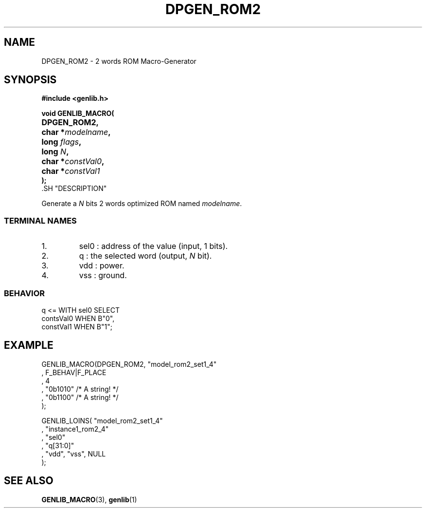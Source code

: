 .\\" auto-generated by docbook2man-spec $Revision: 1.1 $
.TH "DPGEN_ROM2" "3" "24 May 2002" "ASIM/LIP6" "Alliance - genlib User's Manual"
.SH NAME
DPGEN_ROM2 \- 2 words ROM Macro-Generator
.SH SYNOPSIS
\fB#include <genlib.h>
.sp
void GENLIB_MACRO(
.nf
.ta 7n +20n
	DPGEN_ROM2,
	char *\fImodelname\fB,
	long \fIflags\fB,
	long \fIN\fB,
	char *\fIconstVal0\fB,
	char *\fIconstVal1\fB
);
.fi
\fR.SH "DESCRIPTION"
.PP
Generate a \fIN\fR bits 2 words optimized ROM named \fImodelname\fR.
.SS "TERMINAL NAMES"
.IP 1. 
sel0 : address of the value (input, 1 bits). 
.IP 2. 
q : the selected word (output, \fIN\fR bit). 
.IP 3. 
vdd : power. 
.IP 4. 
vss : ground. 
.SS "BEHAVIOR"
.sp
.nf
q <= WITH sel0 SELECT
     contsVal0  WHEN B"0",
     constVal1  WHEN B"1";
      
.sp
.fi
.SH "EXAMPLE"
.PP
.sp
.nf
GENLIB_MACRO(DPGEN_ROM2, "model_rom2_set1_4"
                       , F_BEHAV|F_PLACE
                       , 4
                       , "0b1010"  /* A string! */
                       , "0b1100"  /* A string! */
                       );

GENLIB_LOINS( "model_rom2_set1_4"
            , "instance1_rom2_4"
            , "sel0"
            , "q[31:0]"
            , "vdd", "vss", NULL
            );
    
.sp
.fi
.SH "SEE ALSO"
.PP
\fBGENLIB_MACRO\fR(3),
\fBgenlib\fR(1)
